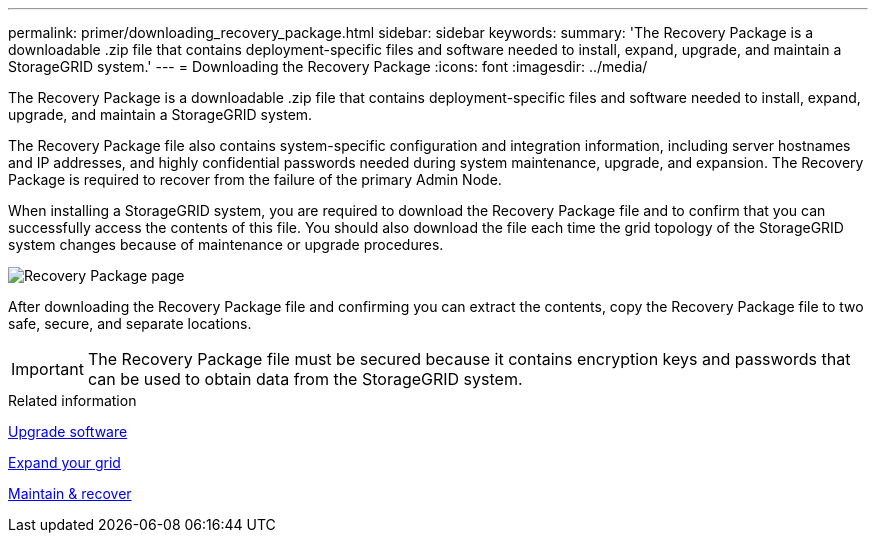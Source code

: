 ---
permalink: primer/downloading_recovery_package.html
sidebar: sidebar
keywords:
summary: 'The Recovery Package is a downloadable .zip file that contains deployment-specific files and software needed to install, expand, upgrade, and maintain a StorageGRID system.'
---
= Downloading the Recovery Package
:icons: font
:imagesdir: ../media/

[.lead]
The Recovery Package is a downloadable .zip file that contains deployment-specific files and software needed to install, expand, upgrade, and maintain a StorageGRID system.

The Recovery Package file also contains system-specific configuration and integration information, including server hostnames and IP addresses, and highly confidential passwords needed during system maintenance, upgrade, and expansion. The Recovery Package is required to recover from the failure of the primary Admin Node.

When installing a StorageGRID system, you are required to download the Recovery Package file and to confirm that you can successfully access the contents of this file. You should also download the file each time the grid topology of the StorageGRID system changes because of maintenance or upgrade procedures.

image::../media/recovery_package.png[Recovery Package page]

After downloading the Recovery Package file and confirming you can extract the contents, copy the Recovery Package file to two safe, secure, and separate locations.

IMPORTANT: The Recovery Package file must be secured because it contains encryption keys and passwords that can be used to obtain data from the StorageGRID system.

.Related information

xref:../upgrade/index.adoc[Upgrade software]

xref:../expand/index.adoc[Expand your grid]

xref:../maintain/index.adoc[Maintain & recover]

